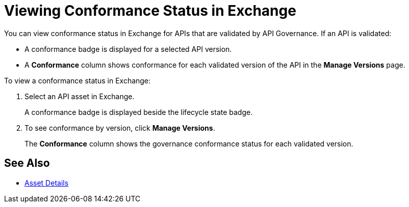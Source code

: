 = Viewing Conformance Status in Exchange 

You can view conformance status in Exchange for APIs that are validated by API Governance. If an API is validated:

* A conformance badge is displayed for a selected API version.
* A *Conformance* column shows conformance for each validated version of the API in the *Manage Versions* page. 

To view a conformance status in Exchange:

. Select an API asset in Exchange. 
+
A conformance badge is displayed beside the lifecycle state badge.
+
. To see conformance by version, click *Manage Versions*.
//. Select the *Conformance Status* page in the left navigation.
+
The *Conformance* column shows the governance conformance status for each validated version.

== See Also

* xref:exchange::asset-details.adoc[Asset Details]